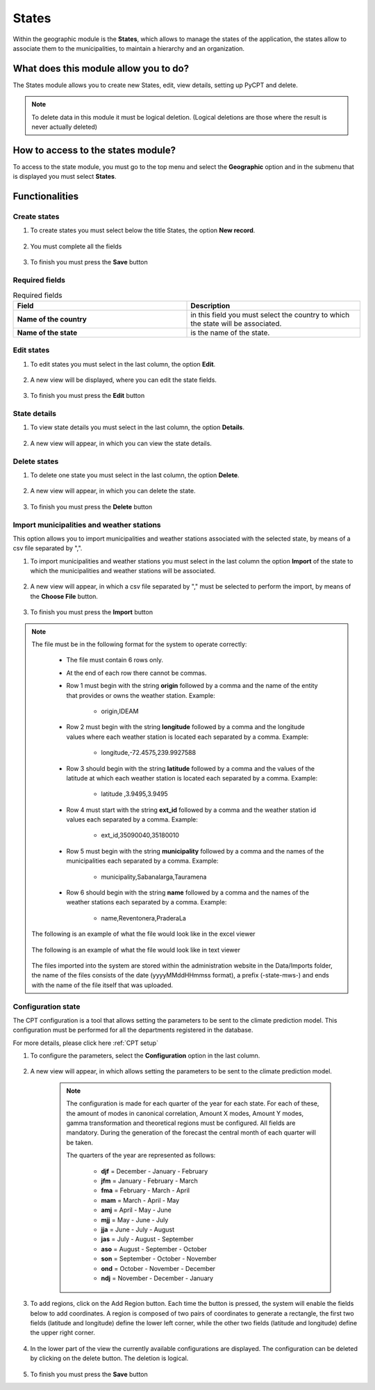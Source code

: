 States
######


Within the geographic module is the **States**, which allows to manage the states of the application, the states allow to associate them to the municipalities, to maintain a hierarchy and an organization.

What does this module allow you to do?
**************************************

The States module allows you to create new States, edit, view details, setting up PyCPT and delete.

.. image:: /_static/img/05-geographic-states/state_module.*
  :alt: State module image
  :class: device-screen-vertical side-by-side


.. note::

    To delete data in this module it must be logical deletion. 
    (Logical deletions are those where the result is never actually deleted)


How to access to the states module?
***********************************

To access to the state module, you must go to the top menu and select the **Geographic** option and in the submenu that is displayed you must select **States**.

.. image:: /_static/img/05-geographic-states/how_to_access.*
  :alt: Guide how to access to the module
  :class: device-screen-vertical side-by-side


Functionalities
***************


Create states
=============

#. To create states you must select below the title States, the option **New record**.

            .. image:: /_static/img/05-geographic-states/create_state_1.*
                :alt: Guide how to create states 1
                :class: device-screen-vertical side-by-side

#. You must complete all the fields

            .. image:: /_static/img/05-geographic-states/create_state_2.*
                :alt: Guide how to create states 2
                :class: device-screen-vertical side-by-side

#. To finish you must press the **Save** button


Required fields
===============


.. list-table:: Required fields
  :widths: 25 25
  :header-rows: 1

  * - Field
    - Description
  
  * - **Name of the country**
    - in this field you must select the country to which the state will be associated.
  * - **Name of the state**
    - is the name of the state.



Edit states
===========

#. To edit states you must select in the last column, the option **Edit**.

          .. image:: /_static/img/05-geographic-states/edit_state_1.*
            :alt: Guide how to edit states 1
            :class: device-screen-vertical side-by-side

#. A new view will be displayed, where you can edit the state fields.

          .. image:: /_static/img/05-geographic-states/edit_state_2.*
            :alt: Guide how to edit states 2
            :class: device-screen-vertical side-by-side

#. To finish you must press the **Edit** button



State details
=============

#. To view state details you must select in the last column, the option **Details**.

      .. image:: /_static/img/05-geographic-states/details_state_1.*
        :alt: Guide how to view state details 1
        :class: device-screen-vertical side-by-side

#. A new view will appear, in which you can view the state details.

      .. image:: /_static/img/05-geographic-states/details_state_2.*
        :alt: Guide how to view state details 2
        :class: device-screen-vertical side-by-side



Delete states
=============

#. To delete one state you must select in the last column, the option **Delete**.

      .. image:: /_static/img/05-geographic-states/delete_state_1.*
        :alt: Guide how to delete states 1
        :class: device-screen-vertical side-by-side

#. A new view will appear, in which you can delete the state.

      .. image:: /_static/img/05-geographic-states/delete_state_2.*
        :alt: Guide how to delete states 2
        :class: device-screen-vertical side-by-side

#. To finish you must press the **Delete** button


Import municipalities and weather stations
==========================================

This option allows you to import municipalities and weather stations associated with the selected state, by means of a csv file separated by ",".


#. To import municipalities and weather stations you must select in the last column the option **Import** of the state to which the municipalities and weather stations will be associated.

      .. image:: /_static/img/05-geographic-states/import_state_1.*
        :alt: Guide how to import municipalities and weather stations 1
        :class: device-screen-vertical side-by-side

#. A new view will appear, in which a csv file separated by "," must be selected to perform the import, by means of the **Choose File** button.

      .. image:: /_static/img/05-geographic-states/import_state_2.*
        :alt: Guide how to import municipalities and weather stations 2
        :class: device-screen-vertical side-by-side

#. To finish you must press the **Import** button


.. note::

    The file must be in the following format for the system to operate correctly:

      * The file must contain 6 rows only.
      * At the end of each row there cannot be commas.
      * Row 1 must begin with the string **origin** followed by a comma and the name of the entity that provides or owns the weather station. Example:

          - origin,IDEAM
      * Row 2 must begin with the string **longitude** followed by a comma and the longitude values where each weather station is located each separated by a comma. Example:

          - longitude,-72.4575,239.9927588
      * Row 3 should begin with the string **latitude** followed by a comma and the values of the latitude at which each weather station is located each separated by a comma. Example:

          - latitude ,3.9495,3.9495
      * Row 4 must start with the string **ext_id** followed by a comma and the weather station id values each separated by a comma. Example:

          - ext_id,35090040,35180010
      * Row 5 must begin with the string **municipality** followed by a comma and the names of the municipalities each separated by a comma. Example:

          - municipality,Sabanalarga,Tauramena
      * Row 6 should begin with the string **name** followed by a comma and the names of the weather stations each separated by a comma. Example:

          - name,Reventonera,PraderaLa

    The following is an example of what the file would look like in the excel viewer

        .. image:: /_static/img/05-geographic-states/import_example1.*
          :alt: How looks the import file 1
          :class: device-screen-vertical side-by-side

    
    The following is an example of what the file would look like in text viewer

        .. image:: /_static/img/05-geographic-states/import_example2.*
          :alt: How looks the import file 2
          :class: device-screen-vertical side-by-side
      

    The files imported into the system are stored within the administration website in the Data/Imports folder, the name of the files consists of the date (yyyyMMddHHmmss format), a prefix (-state-mws-) and ends with the name of the file itself that was uploaded.

      


Configuration state
===================

The CPT configuration is a tool that allows setting the parameters to be sent to the climate prediction model. This configuration must be performed for all the departments registered in the database.

For more details, please click here :ref:`CPT setup`

#. To configure the parameters, select the **Configuration** option in the last column.

      .. image:: /_static/img/05-geographic-states/config_state_1.*
        :alt: Guide how to configure the parameters to be sent to the climate prediction model 1
        :class: device-screen-vertical side-by-side

#. A new view will appear, in which allows setting the parameters to be sent to the climate prediction model.

      .. image:: /_static/img/05-geographic-states/config_state_2.*
        :alt: Guide how to configure the parameters to be sent to the climate prediction model 2
        :class: device-screen-vertical side-by-side


      .. note::

        The configuration is made for each quarter of the year for each state. For each of these, the amount of modes in canonical correlation, Amount X modes, Amount Y modes, gamma transformation and theoretical regions must be configured. All fields are mandatory. During the generation of the forecast the central month of each quarter will be taken.

        The quarters of the year are represented as follows:

          * **djf** = December - January - February
          * **jfm** = January - February - March
          * **fma** = February - March - April 
          * **mam** = March - April - May 
          * **amj** = April - May - June 
          * **mjj** = May - June - July 
          * **jja** = June - July - August 
          * **jas** = July - August - September
          * **aso** = August - September - October 
          * **son** = September - October - November 
          * **ond** = October - November - December 
          * **ndj** = November - December - January

#. To add regions, click on the Add Region button. Each time the button is pressed, the system will enable the fields below to add coordinates. A region is composed of two pairs of coordinates to generate a rectangle, the first two fields (latitude and longitude) define the lower left corner, while the other two fields (latitude and longitude) define the upper right corner.

      .. image:: /_static/img/05-geographic-states/config_state_3.*
        :alt: Guide how to configure the parameters to be sent to the climate prediction model 3
        :class: device-screen-vertical side-by-side

#. In the lower part of the view the currently available configurations are displayed. The configuration can be deleted by clicking on the delete button. The deletion is logical.

      .. image:: /_static/img/05-geographic-states/config_state_4.*
        :alt: Guide how to configure the parameters to be sent to the climate prediction model 4
        :class: device-screen-vertical side-by-side

#. To finish you must press the **Save** button